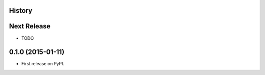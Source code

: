 .. :changelog:

History
-------

Next Release
------------
* TODO

0.1.0 (2015-01-11)
---------------------

* First release on PyPI.
